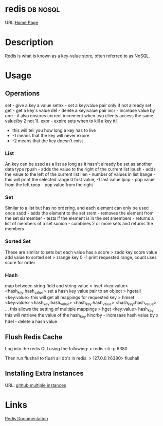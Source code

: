 


* redis								   :db:nosql:
URL:[[https://redis.io/][Home Page]] 
* Description
Redis is what is known as a key-value store, often referred to as NoSQL.
* Usage
** Operations
set - give a key a value
setnx - set a key:value pair only if not already set
get - get a key's value
del - delete a key:value pair
incr - increase value by one - it also ensures correct increment when two clients access the same value(by 2 not 1).
expr - expire sets when to kill a key
ttl 
  - this will tell you how long a key has to live
  - -1 means that the key will never expire
  - -2 means that the key doesn't exist
    
*** List
An key can be used as a list as long as it hasn't already be set as another data type
rpush - adds the value to the right of the current list
lpush - adds the value to the left of the current list
llen - number of values in list 
lrange - this will print the selected range 0 first value, -1 last value
lpop - pop value from the left
rpop - pop value from the right

*** Set
Similar to a list but has no ordering, and each element can only be used once
sadd - adds the element to the set
srem - removes the element from the set
sismember - tests if the element is in the set
smembers - returns a list of members of a set
sunion - combines 2 or more sets and returns the members

*** Sorted Set
These are similar to sets but each value has a score
> zadd key score value 
add value to sorted set
> zrange key 0 -1
print requested range, count uses score for order

*** Hash
map between string field and string value
> hset <key:value> <hash_key:hash_value>
set a hash key value pair to an object
> hgetall <key:value>
this will get all mappings for requested key
> hmset <key:value> <hash_key:hash_value> <hash_key:hash_value> <hash_key:hash_value> ...
this allows the setting of multiple mappings
> hget <key:value> hash_key
this will retrieve the value of the hash_key
hincrby - incresase hash value by x
hdel - delete a hash value

** Flush Redis Cache
Log into the redis CLI using the following:
> redis-cli -p 6380

Then run flushall to flush all db's in redis:
> 127.0.0.1:6380> flushall

** Installing Extra Instances
URL: [[https://gist.github.com/jarvys/11393385][github multiple instances]]

* Links
[[https://redis.io/documentation][Redis Documentation]]
